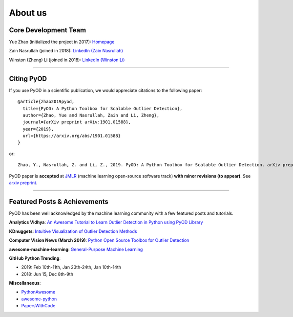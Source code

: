 About us
========


Core Development Team
---------------------

Yue Zhao (initialized the project in 2017): `Homepage <https://www.cs.toronto.edu/~yuezhao>`_

Zain Nasrullah (joined in 2018):
`LinkedIn (Zain Nasrullah) <https://www.linkedin.com/in/zain-nasrullah-097a2b85>`_

Winston (Zheng) Li (joined in 2018):
`LinkedIn (Winston Li) <https://www.linkedin.com/in/winstonl>`_

----

Citing PyOD
-----------

If you use PyOD in a scientific publication, we would appreciate
citations to the following paper::

    @article{zhao2019pyod,
      title={PyOD: A Python Toolbox for Scalable Outlier Detection},
      author={Zhao, Yue and Nasrullah, Zain and Li, Zheng},
      journal={arXiv preprint arXiv:1901.01588},
      year={2019},
      url={https://arxiv.org/abs/1901.01588}
    }

or::

    Zhao, Y., Nasrullah, Z. and Li, Z., 2019. PyOD: A Python Toolbox for Scalable Outlier Detection. arXiv preprint arXiv:1901.01588.

PyOD paper is **accepted** at `JMLR <http://www.jmlr.org/mloss/>`_
(machine learning open-source software track) **with minor revisions (to appear)**.
See `arxiv preprint <https://arxiv.org/abs/1901.01588>`_.


----


Featured Posts & Achievements
-----------------------------

PyOD has been well acknowledged by the machine learning community with a few featured posts and tutorials.

**Analytics Vidhya**: `An Awesome Tutorial to Learn Outlier Detection in Python using PyOD Library <https://www.analyticsvidhya.com/blog/2019/02/outlier-detection-python-pyod/>`_

**KDnuggets**: `Intuitive Visualization of Outlier Detection Methods <https://www.kdnuggets.com/2019/02/outlier-detection-methods-cheat-sheet.html>`_

**Computer Vision News (March 2019)**: `Python Open Source Toolbox for Outlier Detection <https://rsipvision.com/ComputerVisionNews-2019March/18/>`_

**awesome-machine-learning**: `General-Purpose Machine Learning <https://github.com/josephmisiti/awesome-machine-learning#python-general-purpose>`_

**GitHub Python Trending**:

- 2019: Feb 10th-11th, Jan 23th-24th, Jan 10th-14th
- 2018: Jun 15, Dec 8th-9th

**Miscellaneous**:

- `PythonAwesome <https://pythonawesome.com/a-python-toolkit-for-scalable-outlier-detection/>`_
- `awesome-python <https://github.com/uhub/awesome-python>`_
- `PapersWithCode <https://paperswithcode.com/task/anomaly-detection>`_
